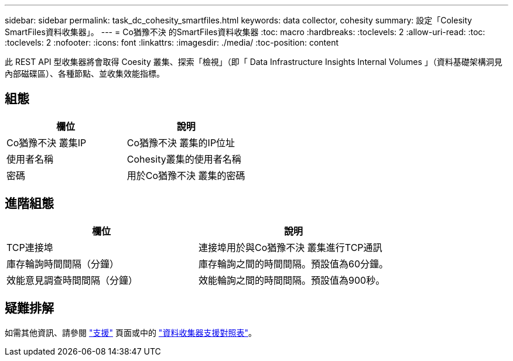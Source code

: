 ---
sidebar: sidebar 
permalink: task_dc_cohesity_smartfiles.html 
keywords: data collector, cohesity 
summary: 設定「Colesity SmartFiles資料收集器」。 
---
= Co猶豫不決 的SmartFiles資料收集器
:toc: macro
:hardbreaks:
:toclevels: 2
:allow-uri-read: 
:toc: 
:toclevels: 2
:nofooter: 
:icons: font
:linkattrs: 
:imagesdir: ./media/
:toc-position: content


[role="lead"]
此 REST API 型收集器將會取得 Coesity 叢集、探索「檢視」（即「 Data Infrastructure Insights Internal Volumes 」（資料基礎架構洞見內部磁碟區）、各種節點、並收集效能指標。



== 組態

[cols="2*"]
|===
| 欄位 | 說明 


| Co猶豫不決 叢集IP | Co猶豫不決 叢集的IP位址 


| 使用者名稱 | Cohesity叢集的使用者名稱 


| 密碼 | 用於Co猶豫不決 叢集的密碼 
|===


== 進階組態

[cols="2*"]
|===
| 欄位 | 說明 


| TCP連接埠 | 連接埠用於與Co猶豫不決 叢集進行TCP通訊 


| 庫存輪詢時間間隔（分鐘） | 庫存輪詢之間的時間間隔。預設值為60分鐘。 


| 效能意見調查時間間隔（分鐘） | 效能輪詢之間的時間間隔。預設值為900秒。 
|===


== 疑難排解

如需其他資訊、請參閱 link:concept_requesting_support.html["支援"] 頁面或中的 link:reference_data_collector_support_matrix.html["資料收集器支援對照表"]。
